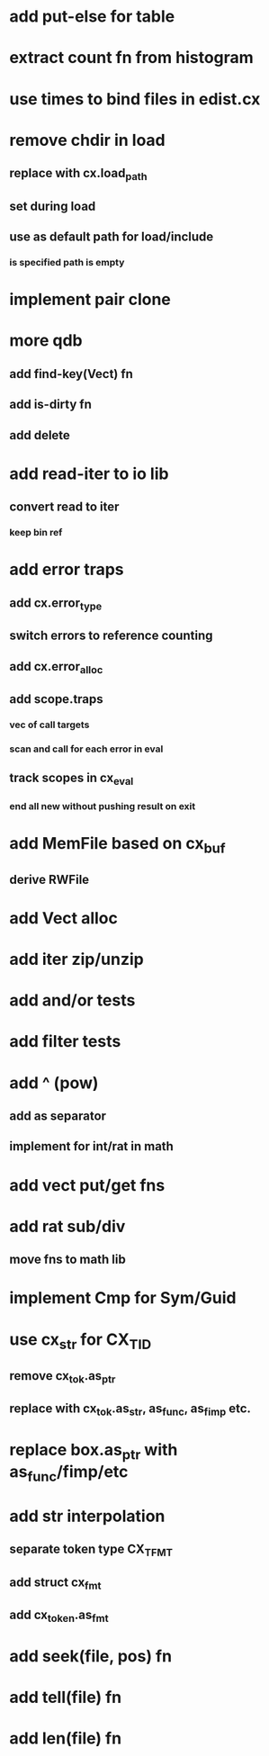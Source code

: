 * add put-else for table
* extract count fn from histogram
* use times to bind files in edist.cx
* remove chdir in load
** replace with cx.load_path
** set during load
** use as default path for load/include
*** is specified path is empty
* implement pair clone
* more qdb
** add find-key(Vect) fn
** add is-dirty fn
** add delete
* add read-iter to io lib
** convert read to iter
*** keep bin ref
* add error traps
** add cx.error_type 
** switch errors to reference counting
** add cx.error_alloc
** add scope.traps
*** vec of call targets
*** scan and call for each error in eval
** track scopes in cx_eval
*** end all new without pushing result on exit
* add MemFile based on cx_buf
** derive RWFile
* add Vect alloc
* add iter zip/unzip
* add and/or tests
* add filter tests
* add ^ (pow)
** add as separator
** implement for int/rat in math
* add vect put/get fns
* add rat sub/div
** move fns to math lib

* implement Cmp for Sym/Guid
* use cx_str for CX_TID
** remove cx_tok.as_ptr
** replace with cx_tok.as_str, as_func, as_fimp etc.
* replace box.as_ptr with as_func/fimp/etc
* add str interpolation
** separate token type CX_TFMT
** add struct cx_fmt
** add cx_token.as_fmt
* add seek(file, pos) fn
* add tell(file) fn
* add len(file) fn
